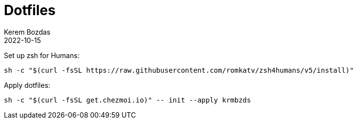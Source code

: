 = Dotfiles
:author: Kerem Bozdas
:experimental:
:icons: font
:autofit-option:
:source-highlighter: rouge
:rouge-style: github
:revdate: 2022-10-15

Set up zsh for Humans:
[source,sh]
----
sh -c "$(curl -fsSL https://raw.githubusercontent.com/romkatv/zsh4humans/v5/install)"
----

Apply dotfiles:
[source,sh]
----
sh -c "$(curl -fsSL get.chezmoi.io)" -- init --apply krmbzds
----
